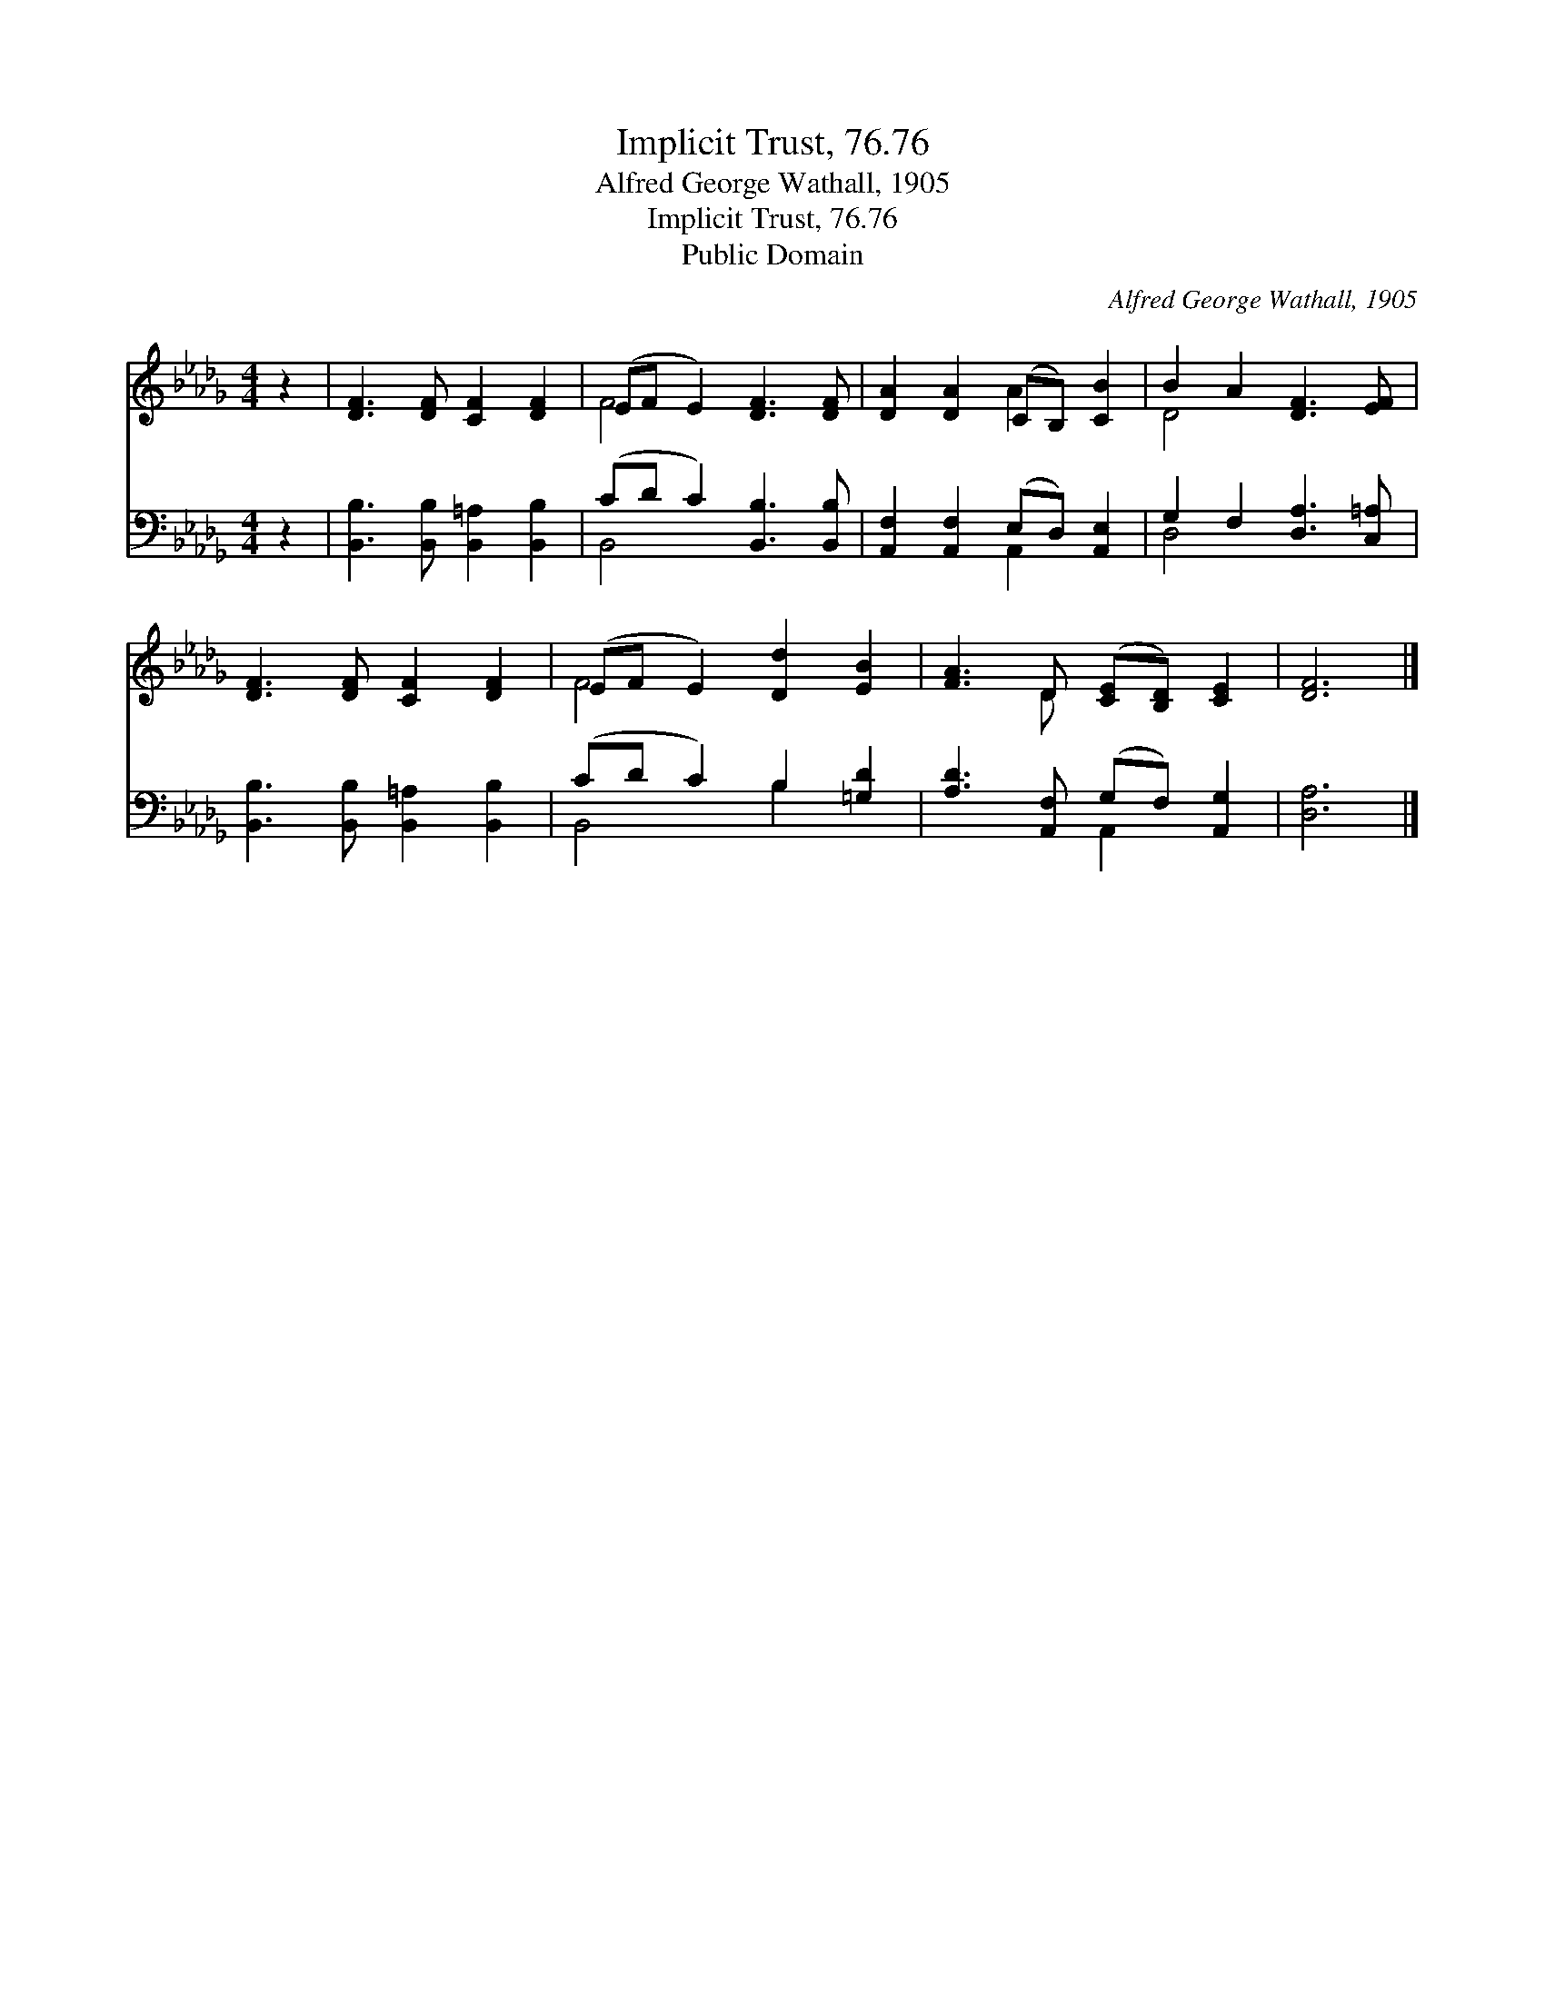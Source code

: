 X:1
T:Implicit Trust, 76.76
T:Alfred George Wathall, 1905
T:Implicit Trust, 76.76
T:Public Domain
C:Alfred George Wathall, 1905
Z:Public Domain
%%score ( 1 2 ) ( 3 4 )
L:1/8
M:4/4
K:Db
V:1 treble 
V:2 treble 
V:3 bass 
V:4 bass 
V:1
 z2 | [DF]3 [DF] [CF]2 [DF]2 | (EF E2) [DF]3 [DF] | [DA]2 [DA]2 (CB,) [CB]2 | B2 A2 [DF]3 [EF] | %5
 [DF]3 [DF] [CF]2 [DF]2 | (EF E2) [Dd]2 [EB]2 | [FA]3 D ([CE][B,D]) [CE]2 | [DF]6 |] %9
V:2
 x2 | x8 | F4 x4 | x4 A2 x2 | D4 x4 | x8 | F4 x4 | x3 D x4 | x6 |] %9
V:3
 z2 | [B,,B,]3 [B,,B,] [B,,=A,]2 [B,,B,]2 | (CD C2) [B,,B,]3 [B,,B,] | %3
 [A,,F,]2 [A,,F,]2 (E,D,) [A,,E,]2 | G,2 F,2 [D,A,]3 [C,=A,] | %5
 [B,,B,]3 [B,,B,] [B,,=A,]2 [B,,B,]2 | (CD C2) B,2 [=G,D]2 | [A,D]3 [A,,F,] (G,F,) [A,,G,]2 | %8
 [D,A,]6 |] %9
V:4
 x2 | x8 | B,,4 x4 | x4 A,,2 x2 | D,4- x4 | x8 | B,,4 B,2 x2 | x4 A,,2 x2 | x6 |] %9

